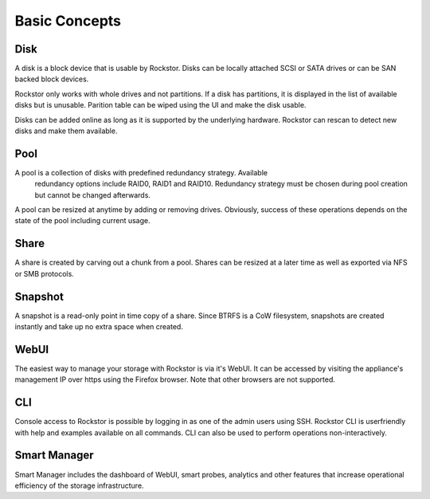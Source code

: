 
Basic Concepts
==============

Disk
----

A disk is a block device that is usable by Rockstor. Disks can be locally
attached SCSI or SATA drives or can be SAN backed block devices.

Rockstor only works with whole drives and not partitions. If a disk has
partitions, it is displayed in the list of available disks but is
unusable. Parition table can be wiped using the UI and make the disk usable.

Disks can be added online as long as it is supported by the underlying
hardware. Rockstor can rescan to detect new disks and make them available.

Pool
----

A pool is a collection of disks with predefined redundancy strategy. Available
 redundancy options include RAID0, RAID1 and RAID10. Redundancy strategy must
 be chosen during pool creation but cannot be changed afterwards.

A pool can be resized at anytime by adding or removing drives. Obviously,
success of these operations depends on the state of the pool including current
usage.

Share
-----

A share is created by carving out a chunk from a pool. Shares can be resized
at a later time as well as exported via NFS or SMB protocols.

Snapshot
--------

A snapshot is a read-only point in time copy of a share. Since BTRFS is a CoW
filesystem, snapshots are created instantly and take up no extra space when
created.

WebUI
-----

The easiest way to manage your storage with Rockstor is via it's WebUI. It can
be accessed by visiting the appliance's management IP over https using the
Firefox browser. Note that other browsers are not supported.

CLI
---

Console access to Rockstor is possible by logging in as one of the admin users
using SSH. Rockstor CLI is userfriendly with help and examples available on all
commands. CLI can also be used to perform operations non-interactively.

Smart Manager
-------------

Smart Manager includes the dashboard of WebUI, smart probes, analytics and
other features that increase operational efficiency of the storage
infrastructure.


